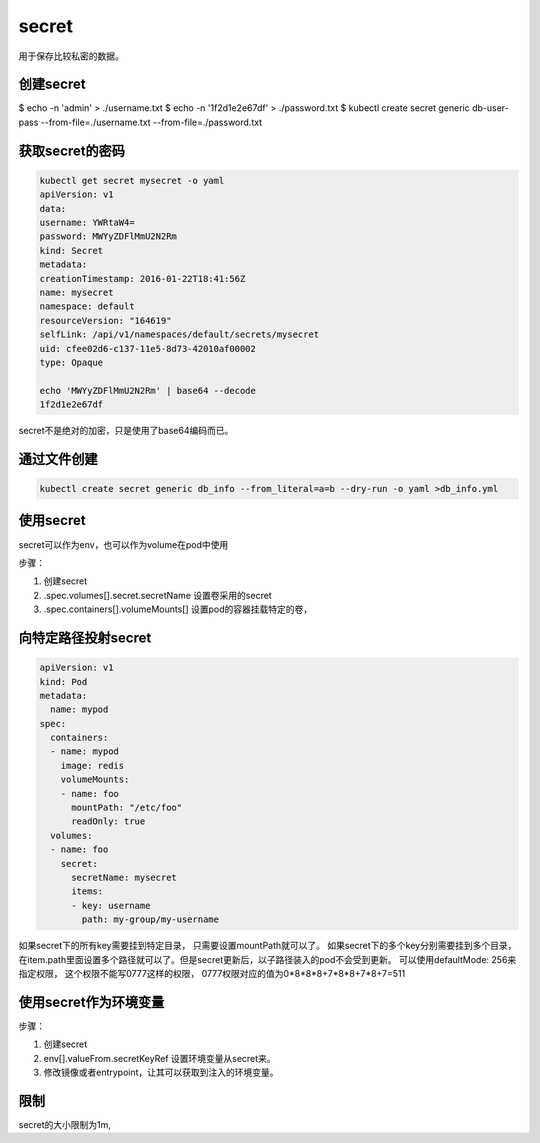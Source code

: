 secret
=============================
用于保存比较私密的数据。 


创建secret
-----------------------------

.. code-block:: bash 

$ echo -n 'admin' > ./username.txt
$ echo -n '1f2d1e2e67df' > ./password.txt
$ kubectl create secret generic db-user-pass --from-file=./username.txt --from-file=./password.txt


获取secret的密码
-----------------------------

.. code-block:: bash 

    kubectl get secret mysecret -o yaml
    apiVersion: v1
    data:
    username: YWRtaW4=
    password: MWYyZDFlMmU2N2Rm
    kind: Secret
    metadata:
    creationTimestamp: 2016-01-22T18:41:56Z
    name: mysecret
    namespace: default
    resourceVersion: "164619"
    selfLink: /api/v1/namespaces/default/secrets/mysecret
    uid: cfee02d6-c137-11e5-8d73-42010af00002
    type: Opaque

    echo 'MWYyZDFlMmU2N2Rm' | base64 --decode
    1f2d1e2e67df

secret不是绝对的加密，只是使用了base64编码而已。 


通过文件创建
-----------------------

.. code-block:: bash 

    kubectl create secret generic db_info --from_literal=a=b --dry-run -o yaml >db_info.yml

使用secret
----------------

secret可以作为env，也可以作为volume在pod中使用

步骤： 

1. 创建secret
2. .spec.volumes[].secret.secretName 设置卷采用的secret
3. .spec.containers[].volumeMounts[] 设置pod的容器挂载特定的卷，


向特定路径投射secret
----------------------------

.. code-block:: yaml 

    apiVersion: v1
    kind: Pod
    metadata:
      name: mypod
    spec:
      containers:
      - name: mypod
        image: redis
        volumeMounts:
        - name: foo
          mountPath: "/etc/foo"
          readOnly: true
      volumes:
      - name: foo
        secret:
          secretName: mysecret
          items:
          - key: username
            path: my-group/my-username

如果secret下的所有key需要挂到特定目录， 只需要设置mountPath就可以了。 
如果secret下的多个key分别需要挂到多个目录， 在item.path里面设置多个路径就可以了。但是secret更新后，以子路径装入的pod不会受到更新。 
可以使用defaultMode: 256来指定权限， 这个权限不能写0777这样的权限， 0777权限对应的值为0*8*8*8+7*8*8+7*8+7=511


使用secret作为环境变量
------------------------------

步骤： 

1. 创建secret
2. env[].valueFrom.secretKeyRef 设置环境变量从secret来。 
3. 修改镜像或者entrypoint，让其可以获取到注入的环境变量。



限制
-------------------------------------------
secret的大小限制为1m,
